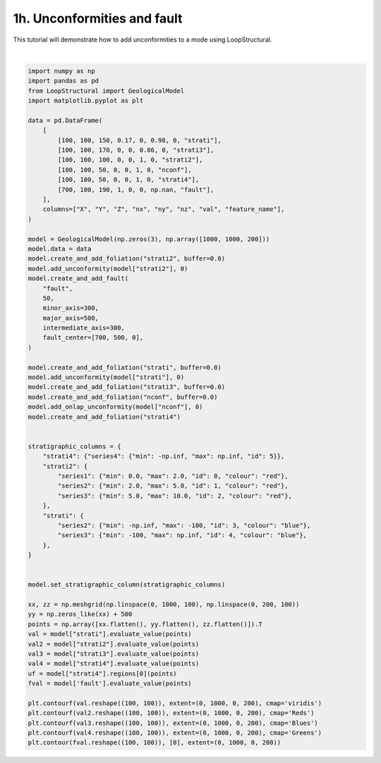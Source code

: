 
.. DO NOT EDIT.
.. THIS FILE WAS AUTOMATICALLY GENERATED BY SPHINX-GALLERY.
.. TO MAKE CHANGES, EDIT THE SOURCE PYTHON FILE:
.. "_auto_examples/1_basic/plot_5_unconformities.py"
.. LINE NUMBERS ARE GIVEN BELOW.

.. only:: html

    .. note::
        :class: sphx-glr-download-link-note

        :ref:`Go to the end <sphx_glr_download__auto_examples_1_basic_plot_5_unconformities.py>`
        to download the full example code.

.. rst-class:: sphx-glr-example-title

.. _sphx_glr__auto_examples_1_basic_plot_5_unconformities.py:


============================
1h. Unconformities and fault
============================
This tutorial will demonstrate how to add unconformities to a mode using LoopStructural.

.. GENERATED FROM PYTHON SOURCE LINES 8-78



.. image-sg:: /_auto_examples/1_basic/images/sphx_glr_plot_5_unconformities_001.png
   :alt: plot 5 unconformities
   :srcset: /_auto_examples/1_basic/images/sphx_glr_plot_5_unconformities_001.png
   :class: sphx-glr-single-img


.. rst-class:: sphx-glr-script-out

 .. code-block:: none


    <matplotlib.contour.QuadContourSet object at 0x7f6e38a1dba0>





|

.. code-block:: Python


    import numpy as np
    import pandas as pd
    from LoopStructural import GeologicalModel
    import matplotlib.pyplot as plt

    data = pd.DataFrame(
        [
            [100, 100, 150, 0.17, 0, 0.98, 0, "strati"],
            [100, 100, 170, 0, 0, 0.86, 0, "strati3"],
            [100, 100, 100, 0, 0, 1, 0, "strati2"],
            [100, 100, 50, 0, 0, 1, 0, "nconf"],
            [100, 100, 50, 0, 0, 1, 0, "strati4"],
            [700, 100, 190, 1, 0, 0, np.nan, "fault"],
        ],
        columns=["X", "Y", "Z", "nx", "ny", "nz", "val", "feature_name"],
    )

    model = GeologicalModel(np.zeros(3), np.array([1000, 1000, 200]))
    model.data = data
    model.create_and_add_foliation("strati2", buffer=0.0)
    model.add_unconformity(model["strati2"], 0)
    model.create_and_add_fault(
        "fault",
        50,
        minor_axis=300,
        major_axis=500,
        intermediate_axis=300,
        fault_center=[700, 500, 0],
    )

    model.create_and_add_foliation("strati", buffer=0.0)
    model.add_unconformity(model["strati"], 0)
    model.create_and_add_foliation("strati3", buffer=0.0)
    model.create_and_add_foliation("nconf", buffer=0.0)
    model.add_onlap_unconformity(model["nconf"], 0)
    model.create_and_add_foliation("strati4")


    stratigraphic_columns = {
        "strati4": {"series4": {"min": -np.inf, "max": np.inf, "id": 5}},
        "strati2": {
            "series1": {"min": 0.0, "max": 2.0, "id": 0, "colour": "red"},
            "series2": {"min": 2.0, "max": 5.0, "id": 1, "colour": "red"},
            "series3": {"min": 5.0, "max": 10.0, "id": 2, "colour": "red"},
        },
        "strati": {
            "series2": {"min": -np.inf, "max": -100, "id": 3, "colour": "blue"},
            "series3": {"min": -100, "max": np.inf, "id": 4, "colour": "blue"},
        },
    }


    model.set_stratigraphic_column(stratigraphic_columns)

    xx, zz = np.meshgrid(np.linspace(0, 1000, 100), np.linspace(0, 200, 100))
    yy = np.zeros_like(xx) + 500
    points = np.array([xx.flatten(), yy.flatten(), zz.flatten()]).T
    val = model["strati"].evaluate_value(points)
    val2 = model["strati2"].evaluate_value(points)
    val3 = model["strati3"].evaluate_value(points)
    val4 = model["strati4"].evaluate_value(points)
    uf = model["strati4"].regions[0](points)
    fval = model['fault'].evaluate_value(points)

    plt.contourf(val.reshape((100, 100)), extent=(0, 1000, 0, 200), cmap='viridis')
    plt.contourf(val2.reshape((100, 100)), extent=(0, 1000, 0, 200), cmap='Reds')
    plt.contourf(val3.reshape((100, 100)), extent=(0, 1000, 0, 200), cmap='Blues')
    plt.contourf(val4.reshape((100, 100)), extent=(0, 1000, 0, 200), cmap='Greens')
    plt.contour(fval.reshape((100, 100)), [0], extent=(0, 1000, 0, 200))


.. rst-class:: sphx-glr-timing

   **Total running time of the script:** (0 minutes 7.830 seconds)


.. _sphx_glr_download__auto_examples_1_basic_plot_5_unconformities.py:

.. only:: html

  .. container:: sphx-glr-footer sphx-glr-footer-example

    .. container:: sphx-glr-download sphx-glr-download-jupyter

      :download:`Download Jupyter notebook: plot_5_unconformities.ipynb <plot_5_unconformities.ipynb>`

    .. container:: sphx-glr-download sphx-glr-download-python

      :download:`Download Python source code: plot_5_unconformities.py <plot_5_unconformities.py>`

    .. container:: sphx-glr-download sphx-glr-download-zip

      :download:`Download zipped: plot_5_unconformities.zip <plot_5_unconformities.zip>`


.. only:: html

 .. rst-class:: sphx-glr-signature

    `Gallery generated by Sphinx-Gallery <https://sphinx-gallery.github.io>`_
